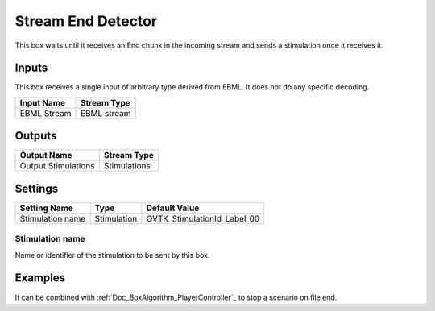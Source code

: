 .. _Doc_BoxAlgorithm_StreamEndDetector:

Stream End Detector
===================

This box waits until it receives an End chunk in the incoming stream and sends
a stimulation once it receives it.


.. _Doc_BoxAlgorithm_StreamEndDetector_Inputs:

Inputs
------

This box receives a single input of arbitrary type derived from EBML. It does
not do any specific decoding.

.. csv-table::
   :header: "Input Name", "Stream Type"

   "EBML Stream", "EBML stream"


.. _Doc_BoxAlgorithm_StreamEndDetector_Outputs:

Outputs
-------

.. todo::  Write general output description...

.. csv-table::
   :header: "Output Name", "Stream Type"

   "Output Stimulations", "Stimulations"


.. _Doc_BoxAlgorithm_StreamEndDetector_Settings:

Settings
--------

.. csv-table::
   :header: "Setting Name", "Type", "Default Value"

   "Stimulation name", "Stimulation", "OVTK_StimulationId_Label_00"

.. _Doc_BoxAlgorithm_StreamEndDetector_Setting_1:

Stimulation name
~~~~~~~~~~~~~~~~

Name or identifier of the stimulation to be sent by this box.

.. _Doc_BoxAlgorithm_StreamEndDetector_Examples:

Examples
--------

It can be combined with :ref:`Doc_BoxAlgorithm_PlayerController`_ to stop a
scenario on file end.


